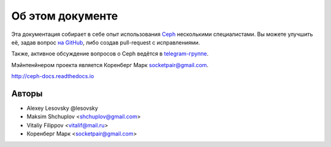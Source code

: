 *****************
Об этом документе
*****************

Эта документация собирает в себе опыт использования
`Ceph <https://ceph.com>`_ несколькими специалистами.
Вы можете улучшить её, задав вопрос `на GitHub <https://github.com/socketpair/ceph-docs>`_,
либо создав pull-request с исправлениями.

Также, активное обсуждение вопросов о Ceph ведётся в
`telegram-группе <https://t.me/ceph_ru>`_.

Мэйнтенйнером проекта является Коренберг Марк
`socketpair@gmail.com <mailto: socketpair@gmail.com>`_.

http://ceph-docs.readthedocs.io

Авторы
======

* Alexey Lesovsky @lesovsky
* Maksim Shchuplov <shchuplov@gmail.com>
* Vitaliy Filippov <vitalif@mail.ru>
* Коренберг Марк <socketpair@gmail.com>
